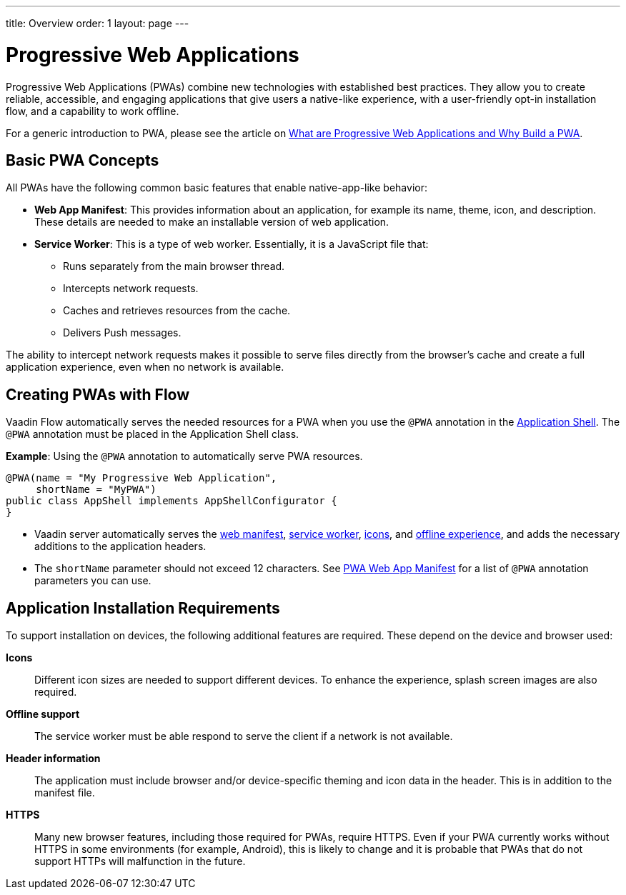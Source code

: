 ---
title: Overview
order: 1
layout: page
---

= Progressive Web Applications

Progressive Web Applications (PWAs) combine new technologies with established best practices. They allow you to create reliable, accessible, and engaging applications that give users a native-like experience, with a user-friendly opt-in installation flow, and a capability to work offline.

For a generic introduction to PWA, please see the article on https://vaadin.com/pwa[What are Progressive Web Applications and Why Build a PWA].

== Basic PWA Concepts

All PWAs have the following common basic features that enable native-app-like behavior:

* *Web App Manifest*: This provides information about an application, for example its name, theme, icon, and description. These details are needed to make an installable version of web application.

* *Service Worker*: This is a type of web worker. Essentially, it is a JavaScript file that:
** Runs separately from the main browser thread.
** Intercepts network requests.
** Caches and retrieves resources from the cache.
** Delivers Push messages.

The ability to intercept network requests makes it possible to serve files directly from the browser’s cache and create a full application experience, even when no network is available.

== Creating PWAs with Flow

Vaadin Flow automatically serves the needed resources for a PWA when you use the `@PWA` annotation in the
<<../advanced/modifying-the-bootstrap-page#application-shell-configurator,Application Shell>>.
The `@PWA` annotation must be placed in the Application Shell class.

*Example*: Using the `@PWA` annotation to automatically serve PWA resources.

[source,java]
----
@PWA(name = "My Progressive Web Application",
     shortName = "MyPWA")
public class AppShell implements AppShellConfigurator {
}
----
* Vaadin server automatically serves the <<web-app-manifest#,web manifest>>, <<pwa-service-worker#,service worker>>, <<pwa-icons#,icons>>, and <<pwa-offline#,offline experience>>, and adds the necessary additions to the application headers. 
* The `shortName` parameter should not exceed 12 characters. See <<tutorial-web-app-manifest#,PWA Web App Manifest>> for a list of `@PWA` annotation parameters you can use.

== Application Installation Requirements

To support installation on devices, the following additional features are required. These depend on the device and browser used:

*Icons*::
Different icon sizes are needed to support different devices.
To enhance the experience, splash screen images are also required.

*Offline support*::
The service worker must be able respond to serve the client if a network is not available.

*Header information*::
The application must include browser and/or device-specific theming and icon data in the header. This is in addition to the manifest file. 

*HTTPS*::
Many new browser features, including those required for PWAs, require HTTPS.
Even if your PWA currently works without HTTPS in some environments (for example, Android), this is likely to change and it is probable that PWAs that do not support HTTPs will malfunction in the future.
